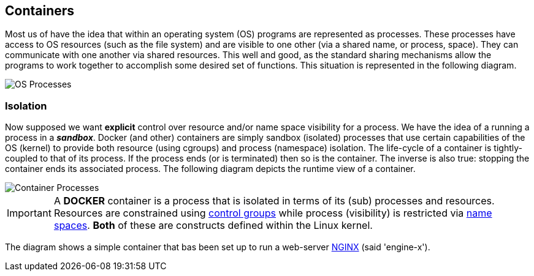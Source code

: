 == Containers

:icons: font
ifndef::imagesdir[:imagesdir: ../images]


Most us of have the idea that within an operating system (OS) programs are represented as processes. These processes have access to OS resources (such as the file system) and are visible to one other (via a shared name, or process, space). They can communicate with one another via shared resources.  This well and good, as the standard sharing mechanisms allow the programs to work together to accomplish some desired set of functions. This situation is represented in the following diagram.

image::os-process.svg[OS Processes]

=== Isolation

Now supposed we want *explicit* control over resource and/or name space visibility for a process. We have the idea of a running a process in a *_sandbox_*. Docker (and other) containers are simply sandbox (isolated) processes that use certain capabilities of the OS (kernel) to provide both resource (using cgroups) and process (namespace) isolation. The life-cycle of a container is tightly-coupled to that of its process. If the process ends (or is terminated) then so is the container. The inverse is also true: stopping the container ends its associated process. The following diagram depicts the runtime view of a container.

image::container-process.svg[Container Processes]

[IMPORTANT]
A *DOCKER* container is a process that is isolated in terms of its (sub) processes and resources. Resources are constrained using https://man7.org/linux/man-pages/man7/cgroups.7.html[control groups] while process (visibility) is restricted via https://man7.org/linux/man-pages/man7/namespaces.7.html[name spaces]. *Both* of these are constructs defined within the Linux kernel.


The diagram shows a simple container that bas been set up to run a web-server https://hub.docker.com/_/nginx[NGINX] (said 'engine-x').